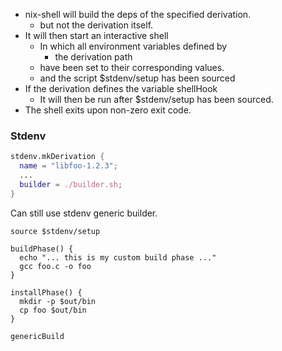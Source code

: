 - nix-shell will build the deps of the specified derivation.
  - but not the derivation itself.

- It will then start an interactive shell
  - In which all environment variables defined by
    - the derivation path
  - have been set to their corresponding values.
  - and the script $stdenv/setup has been sourced

- If the derivation defines the variable shellHook
  - It will then be run after $stdenv/setup has been sourced.


- The shell exits upon non-zero exit code.

*** Stdenv
#+begin_src nix
stdenv.mkDerivation {
  name = "libfoo-1.2.3";
  ...
  builder = ./builder.sh;
}
#+end_src

Can still use stdenv generic builder.
#+begin_src shell
source $stdenv/setup

buildPhase() {
  echo "... this is my custom build phase ..."
  gcc foo.c -o foo
}

installPhase() {
  mkdir -p $out/bin
  cp foo $out/bin
}

genericBuild
#+end_src

